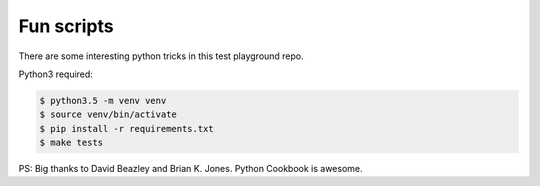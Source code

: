 Fun scripts
===========

|Build Status|

There are some interesting python tricks in this test playground repo.

Python3 required:

.. code:: bash

    $ python3.5 -m venv venv
    $ source venv/bin/activate
    $ pip install -r requirements.txt
    $ make tests


PS: Big thanks to David Beazley and Brian K. Jones. Python Cookbook is awesome.

.. |Build Status| image:: https://github.com/oriontvv/fun_scripts/workflows/Python%20package/badge.svg
    :target: https://github.com/oriontvv/fun_scripts/actions
    :alt: Build Status
